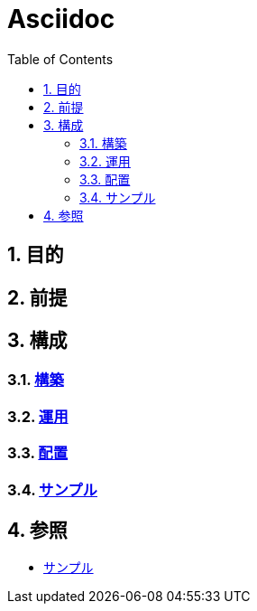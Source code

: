 :toc: left
:toclevels: 5
:sectnums:

= Asciidoc

== 目的

== 前提

== 構成

=== link:/docs/build.html[構築^]

=== link:/docs/run.html[運用^]

=== link:/docs/ship.html[配置^]

=== link:./sample.html[サンプル^][[anchor-1]]

== 参照

* link:/docs/sample.html[サンプル^]
